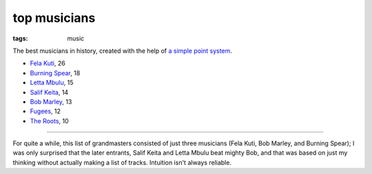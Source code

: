 top musicians
=============

:tags: music



The best musicians in history,
created with the help of `a simple point system`_.

-  `Fela Kuti`_, 26
-  `Burning Spear`_, 18
-  `Letta Mbulu`_, 15
-  `Salif Keita`_, 14
-  `Bob Marley`_, 13
-  `Fugees`_, 12
-  `The Roots`_, 10

--------------

For quite a while, this list of grandmasters consisted of just three
musicians (Fela Kuti, Bob Marley, and Burning Spear); I was only
surprised that the later entrants, Salif Keita and Letta Mbulu beat
mighty Bob, and that was based on just my thinking without actually
making a list of tracks. Intuition isn't always reliable.

.. _a simple point system: http://tshepang.net/simple-point-system-for-rating-music
.. _Fela Kuti: http://tshepang.net/top-tracks-fela-kuti
.. _Burning Spear: http://tshepang.net/top-tracks-burning-spear
.. _Letta Mbulu: http://tshepang.net/letta-mbulu-vs-miriam-makeba
.. _Salif Keita: http://tshepang.net/top-tracks-salif-keita
.. _Bob Marley: http://tshepang.net/top-tracks-bob-marley
.. _Fugees: http://tshepang.net/top-tracks-fugees
.. _The Roots: http://tshepang.net/top-tracks-the-roots
